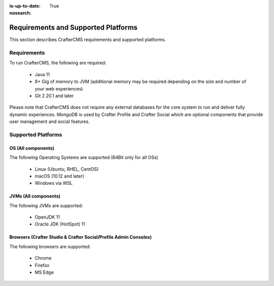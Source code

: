 :is-up-to-date: True
:nosearch:

.. index:: Requirements and Supported Platforms

..  _newIa-requirements_supported_platforms:

====================================
Requirements and Supported Platforms
====================================

This section describes CrafterCMS requirements and supported platforms.

------------
Requirements
------------

To run CrafterCMS, the following are required:

    - Java 11
    - 8+ Gig of memory to JVM (additional memory may be required depending on the size and number of your web experiences)
    - Git 2.20.1 and later

Please note that CrafterCMS does not require any external databases for the core system to run and deliver fully dynamic experiences.  MongoDB is used by Crafter Profile and Crafter Social which are optional components that provide user management and social features.

-------------------
Supported Platforms
-------------------

^^^^^^^^^^^^^^^^^^^
OS (All components)
^^^^^^^^^^^^^^^^^^^

The following Operating Systems are supported (64Bit only for all OSs)

    - Linux (Ubuntu, RHEL, CentOS)
    - macOS (10.12 and later)
    - Windows via WSL
    
^^^^^^^^^^^^^^^^^^^^^
JVMs (All components)
^^^^^^^^^^^^^^^^^^^^^

The following JVMs are supported:

    - OpenJDK 11
    - Oracle JDK (HotSpot) 11

^^^^^^^^^^^^^^^^^^^^^^^^^^^^^^^^^^^^^^^^^^^^^^^^^^^^^^^^^^^^^^^^^
Browsers (Crafter Studio & Crafter Social/Profile Admin Consoles)
^^^^^^^^^^^^^^^^^^^^^^^^^^^^^^^^^^^^^^^^^^^^^^^^^^^^^^^^^^^^^^^^^

The following browsers are supported:

    - Chrome
    - Firefox
    - MS Edge
